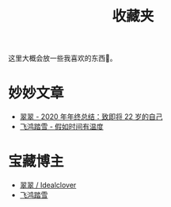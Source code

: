#+title: 收藏夹

这里大概会放一些我喜欢的东西🥰。

* 妙妙文章
  * [[https://idealclover.top/archives/627/][翠翠 - 2020 年年终总结：致即将 22 岁的自己]]
  * [[https://qinyuanpei.github.io/posts/2136925853/][飞鸿踏雪 - 假如时间有温度]]

* 宝藏博主
  * [[https://idealclover.top/][翠翠 / Idealclover]]
  * [[https://qinyuanpei.github.io/][飞鸿踏雪]]
